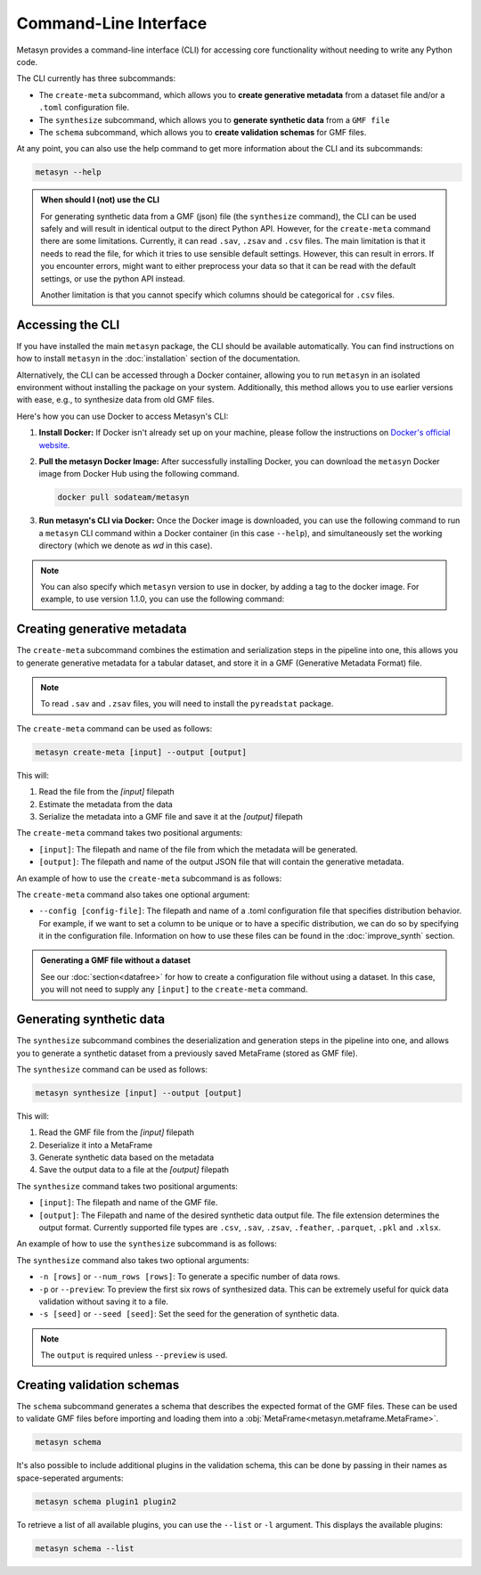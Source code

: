 Command-Line Interface
======================
Metasyn provides a command-line interface (CLI) for accessing core functionality without needing to write any Python code.

The CLI currently has three subcommands:

* The ``create-meta`` subcommand, which allows you to **create generative metadata** from a dataset file and/or a ``.toml`` configuration file.
* The ``synthesize`` subcommand, which allows you to **generate synthetic data** from a ``GMF file``
* The ``schema`` subcommand, which allows you to **create validation schemas** for GMF files.


At any point, you can also use the help command to get more information about the CLI and its subcommands:

.. code-block:: console

   metasyn --help


.. admonition:: When should I (not) use the CLI

   For generating synthetic data from a GMF (json) file (the ``synthesize`` command), the CLI can be used safely and will result in identical output to the direct Python API. However, for the  ``create-meta`` command there are some limitations. Currently, it can read ``.sav``, ``.zsav`` and ``.csv``
   files. The main limitation is that it needs to read the
   file, for which it tries to use sensible default settings. However, this can result in errors. If you encounter errors, might want to either preprocess your data
   so that it can be read with the default settings, or use the python API instead.
   
   Another limitation is that you cannot specify which columns should be categorical for ``.csv`` files.

Accessing the CLI
-----------------
If you have installed the main ``metasyn`` package, the CLI should be available automatically. You can find instructions on how to install ``metasyn`` in the :doc:`installation` section of the documentation.

Alternatively, the CLI can be accessed through a Docker container, allowing you to run ``metasyn`` in an isolated environment without installing the package on your system. Additionally, this method allows you to use earlier versions with ease, e.g., to synthesize data from old GMF files.

Here's how you can use Docker to access Metasyn's CLI:

1. **Install Docker:** If Docker isn't already set up on your machine, please follow the instructions on `Docker's official website <https://docs.docker.com/get-docker/>`_.

2. **Pull the metasyn Docker Image:** After successfully installing Docker, you can download the ``metasyn`` Docker image from Docker Hub using the following command.

   .. code-block:: console

      docker pull sodateam/metasyn

3. **Run metasyn's CLI via Docker:** Once the Docker image is downloaded, you can use the following command to run a ``metasyn`` CLI command within a Docker container (in this case ``--help``), and simultaneously set the working directory (which we denote as `wd` in this case).

   .. tab:: Windows

      To display the help file:

      .. code-block:: console

         docker run --rm sodateam/metasyn --help
      
      To preview synthesized data from an existing GMF file:
      
      .. code-block:: console

         docker run --rm -v %cd%:/wd sodateam/metasyn synthesize --preview /wd/my_gmf_file.json

   .. tab:: Unix or MacOS:

      To display the help file:

      .. code-block:: console

         docker run --rm sodateam/metasyn --help
      
      To preview synthesized data from an existing GMF file:
      
      .. code-block:: console

         docker run --rm -v $(pwd):/wd sodateam/metasyn synthesize --preview /wd/my_gmf_file.json


.. note:: 
   You can also specify which ``metasyn`` version to use in docker, by adding a tag to the docker image. For example, to use version 1.1.0, you can use the following command:

   .. tab:: Installing a specific version
      
      .. code-block:: console

         docker pull sodateam/metasyn:v1.1.0

   .. tab:: Using a command on a specific version

      .. tab:: Windows

         .. code-block:: console

            docker run -v %cd%:/wd sodateam/metasyn:v1.1.0 --help

      .. tab:: Unix or MacOS:

         .. code-block:: console

            docker run -v $(pwd):/wd sodateam/metasyn:v1.1.0 --help


Creating generative metadata
----------------------------
The ``create-meta`` subcommand combines the estimation and serialization steps in the pipeline into one, this allows you to generate generative metadata for a tabular dataset,
and store it in a GMF (Generative Metadata Format) file.

.. note::

   To read ``.sav`` and ``.zsav`` files, you will need to install the ``pyreadstat`` package.

.. image:: /images/pipeline_cli_create_meta.png
   :alt: Creating Generative Metadata using the CLI
   :align: center

The ``create-meta`` command can be used as follows:

.. code-block:: bash

   metasyn create-meta [input] --output [output]

This will:

1. Read the file from the `[input]` filepath
2. Estimate the metadata from the data
3. Serialize the metadata into a GMF file and save it at the `[output]` filepath

The ``create-meta`` command takes two positional arguments:

* ``[input]``: The filepath and name of the file from which the metadata will be generated.
* ``[output]``: The filepath and name of the output JSON file that will contain the generative metadata.

An example of how to use the ``create-meta`` subcommand is as follows:

.. tab:: Local Installation

   .. code-block:: console

      metasyn create-meta wd/my_dataset.csv wd/my_gmf.json

.. tab:: Docker Container

   .. tab:: Windows

      .. code-block:: console

         docker run -v %cd%:/wd sodateam/metasyn create-meta wd/my_dataset.csv wd/my_gmf.json

   .. tab:: Unix or MacOS:

      .. code-block:: console

         docker run -v $(pwd):/wd sodateam/metasyn create-meta wd/my_dataset.csv wd/my_gmf.json

The ``create-meta`` command also takes one optional argument:

* ``--config [config-file]``: The filepath and name of a .toml configuration file that specifies distribution behavior. For example, if we want to set a column to be unique or to have a specific distribution, we can do so by specifying it in the configuration file. Information on how to use these files can be found in the :doc:`improve_synth` section.

.. admonition:: Generating a GMF file without a dataset

   See our :doc:`section<datafree>` for how to create a configuration file without using a dataset. In this case, you will not need to supply any ``[input]`` to the ``create-meta`` command.


Generating synthetic data
-------------------------
The ``synthesize`` subcommand combines the deserialization and generation steps in the pipeline into one, and allows you to generate a synthetic dataset from a previously saved MetaFrame (stored as GMF file). 

.. image:: /images/pipeline_cli_synthesize.png
   :alt: Creating Synthetic Data from a GMF file using the CLI
   :align: center

The ``synthesize`` command can be used as follows:

.. code-block:: bash

   metasyn synthesize [input] --output [output]

This will:

1. Read the GMF file from the `[input]` filepath
2. Deserialize it into a MetaFrame 
3. Generate synthetic data based on the metadata
4. Save the output data to a file at the `[output]` filepath

The ``synthesize`` command takes two positional arguments:

* ``[input]``: The filepath and name of the GMF file.
* ``[output]``: The Filepath and name of the desired synthetic data output file. The file extension determines the output format. Currently supported file types are ``.csv``, ``.sav``, ``.zsav``, ``.feather``, ``.parquet``, ``.pkl`` and ``.xlsx``.

An example of how to use the ``synthesize`` subcommand is as follows:

.. tab:: Local Installation

   .. code-block:: console

      metasyn synthesize wd/my_gmf.json wd/my_synthetic_data.csv

.. tab:: Docker Container

   .. tab:: Windows

      .. code-block:: console

         docker run -v %cd%:/wd sodateam/metasyn synthesize wd/my_gmf.json wd/my_synthetic_data.csv

   .. tab:: Unix or MacOS:

      .. code-block:: console

         docker run -v $(pwd):/wd sodateam/metasyn synthesize wd/my_gmf.json wd/my_synthetic_data.csv



The ``synthesize`` command also takes two optional arguments:

- ``-n [rows]`` or ``--num_rows [rows]``: To generate a specific number of data rows.
- ``-p`` or ``--preview``: To preview the first six rows of synthesized data. This can be extremely useful for quick data validation without saving it to a file.
- ``-s [seed]`` or ``--seed [seed]``: Set the seed for the generation of synthetic data.

.. note::

   The ``output`` is required unless ``--preview`` is used.




Creating validation schemas
---------------------------

The ``schema`` subcommand generates a schema that describes the expected format of the GMF files. These can be used to validate GMF files before importing and loading them into a :obj:`MetaFrame<metasyn.metaframe.MetaFrame>`.

.. code-block:: console
   
   metasyn schema

It's also possible to include additional plugins in the validation schema, this can be done by passing in their names as space-seperated arguments:

.. code-block:: console
   
   metasyn schema plugin1 plugin2

To retrieve a list of all available plugins, you can use the ``--list`` or ``-l`` argument. This displays the available plugins:

.. code-block:: console
   
   metasyn schema --list

